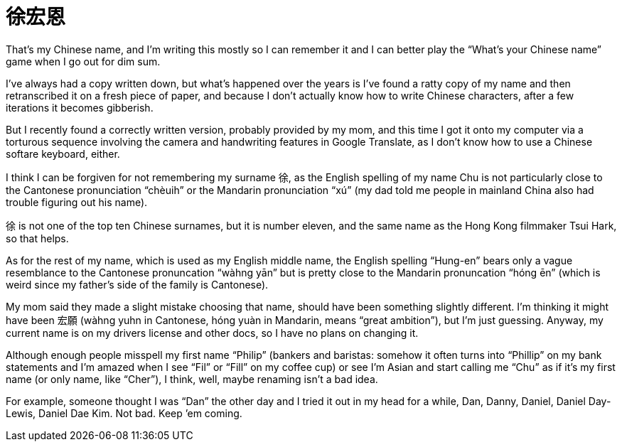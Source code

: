 = 徐宏恩

That’s my Chinese name, and I’m writing this mostly so I can remember it and I can better play the “What’s your Chinese name” game when I go out for dim sum.

I’ve always had a copy written down, but what’s happened over the years is I’ve found a ratty copy of my name and then retranscribed it on a fresh piece of paper, and because I don’t actually know how to write Chinese characters, after a few iterations it becomes gibberish.

But I recently found a correctly written version, probably provided by my mom, and this time I got it onto my computer via a torturous sequence involving the camera and handwriting features in Google Translate, as I don’t know how to use a Chinese softare keyboard, either.

I think I can be forgiven for not remembering my surname 徐, as the English spelling of my name Chu is not particularly close to the Cantonese pronunciation “chèuih” or the Mandarin pronunciation “xú” (my dad told me people in mainland China also had trouble figuring out his name).

徐 is not one of the top ten Chinese surnames, but it is number eleven, and the same name as the Hong Kong filmmaker Tsui Hark, so that helps.

As for the rest of my name, which is used as my English middle name, the English spelling “Hung-en” bears only a vague resemblance to the Cantonese pronuncation “wàhng yān” but is pretty close to the Mandarin pronuncation “hóng ēn” (which is weird since my father’s side of the family is Cantonese).

My mom said they made a slight mistake choosing that name, should have been something slightly different. I’m thinking it might have been 宏願 (wàhng yuhn in Cantonese, hóng yuàn in Mandarin, means “great ambition”), but I’m just guessing. Anyway, my current name is on my drivers license and other docs, so I have no plans on changing it.

Although enough people misspell my first name “Philip” (bankers and baristas: somehow it often turns into “Phillip” on my bank statements and I’m amazed when I see “Fil” or “Fill” on my coffee cup) or see I’m Asian and start calling me “Chu” as if it’s my first name (or only name, like “Cher”), I think, well, maybe renaming isn’t a bad idea.

For example, someone thought I was “Dan” the other day and I tried it out in my head for a while, Dan, Danny, Daniel, Daniel Day-Lewis, Daniel Dae Kim. Not bad. Keep ’em coming.

